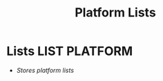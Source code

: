 #+TITLE: Platform Lists
#+DESCRIPTION: Description for archive here
#+OPTIONS: ^:nil
* Lists :LIST:PLATFORM:
- /Stores platform lists/
